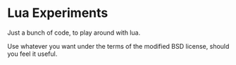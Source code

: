 * Lua Experiments
Just a bunch of code, to play around with lua.

Use whatever you want under the terms of the modified BSD license,
should you feel it useful.
